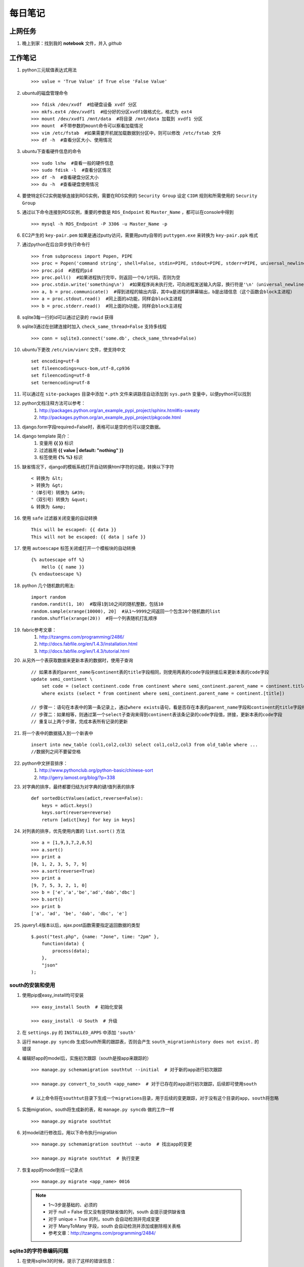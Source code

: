 ===========
每日笔记
===========

上网任务
===========

#. 晚上到家：找到我的 **notebook** 文件，并入 *github*


工作笔记
========

#. python三元赋值表达式用法 ::

    >>> value = 'True Value' if True else 'False Value'

#. ubuntu的磁盘管理命令 ::

    >>> fdisk /dev/xvdf  #给硬盘设备 xvdf 分区
    >>> mkfs.ext4 /dev/xvdf1  #给分好的分区xvdf1做格式化，格式为 ext4
    >>> mount /dev/xvdf1 /mnt/data  #将目录 /mnt/data 加载到 xvdf1 分区
    >>> mount  #不带参数的mount命令可以察看加载情况
    >>> vim /etc/fstab  #如果需要开机就加载数据到分区中，则可以修改 /etc/fstab 文件
    >>> df -h  #查看分区大小、使用情况

    
#. ubuntu下查看硬件信息的命令 ::

    >>> sudo lshw  #查看一般的硬件信息
    >>> sudo fdisk -l  #查看分区情况
    >>> df -h  #查看硬盘分区大小
    >>> du -h  #查看硬盘使用情况

#. 要使特定EC2实例能够连接到RDS实例，需要在RDS实例的 ``Security Group`` 设定 ``CIDR`` 规则和所需使用的 ``Security Group``

#. 通过以下命令连接到RDS实例，重要的参数是 ``RDS_Endpoint`` 和 ``Master_Name`` ，都可以在console中得到 ::

    >>> mysql -h RDS_Endpoint -P 3306 -u Master_Name -p

#. EC2产生的 ``key-pair.pem`` 如果是通过putty访问，需要用putty自带的 ``puttygen.exe`` 来转换为 ``key-pair.ppk`` 格式

#. 通过python在后台异步执行命令行 ::
    
    >>> from subprocess import Popen, PIPE
    >>> proc = Popen('command string', shell=False, stdin=PIPE, stdout=PIPE, stderr=PIPE, universal_newlines=True)
    >>> proc.pid  #进程的pid
    >>> proc.poll()  #如果进程执行完毕，则返回一个0/1代码，否则为空
    >>> proc.stdin.write('something\n')  #如果程序尚未执行完，可向进程发送输入内容，换行符是'\n'（universal_newlines参数）
    >>> a, b = proc.communicate()  #得到进程的输出内容，其中a是进程的屏幕输出，b是出错信息（这个函数会block主进程）
    >>> a = proc.stdout.read()  #同上面的a功能，同样会block主进程
    >>> b = proc.stderr.read()  #同上面的b功能，同样会block主进程

#. sqlite3每一行的id可以通过记录的 ``rowid`` 获得

#. sqlite3通过在创建连接时加入 ``check_same_thread=False`` 支持多线程 ::

    >>> conn = sqlite3.connect('some.db', check_same_thread=False)

#. ubuntu下更改 ``/etc/vim/vimrc`` 文件，使支持中文 ::
    
    set encoding=utf-8
    set fileencodings=ucs-bom,utf-8,cp936
    set fileencoding=utf-8
    set termencoding=utf-8

#. 可以通过在 ``site-packages`` 目录中添加 ``*.pth`` 文件来讲路径自动添加到 ``sys.path`` 变量中，以便python可以找到
#. python文档注释方法可以参考：
    #. http://packages.python.org/an_example_pypi_project/sphinx.html#is-sweaty
    #. http://packages.python.org/an_example_pypi_project/pkgcode.html

#. django.form字段required=False时，表格可以是空的也可以提交数据。

#. django template 简介：
    #. 变量用 **{{ }}** 标识
    #. 过滤器用 **{{ value | default: "nothing" }}**
    #. 标签使用 **{% %}** 标识

#. 缺省情况下，django的模板系统打开自动转换html字符的功能，转换以下字符 ::

    < 转换为 &lt;
    > 转换为 &gt;
    '（单引号）转换为 &#39;
    "（双引号）转换为 &quot;
    & 转换为 &amp;

#. 使用 ``safe`` 过滤器关闭变量的自动转换 ::
    
    This will be escaped: {{ data }}
    This will not be escaped: {{ data | safe }}

#. 使用 ``autoescape`` 标签关闭或打开一个模板块的自动转换 ::
    
    {% autoescape off %}
        Hello {{ name }}
    {% endautoescape %}

#. python 几个随机数的用法::

    import random
    random.randit(1, 10)  #取得1到10之间的随机整数，包括10
    random.sample(xrange(10000), 20]  #从1～9999之间返回一个包含20个随机数的list
    random.shuffle(xrange(20))  #将一个列表随机打乱顺序

#. fabric参考文章：
    #. http://tzangms.com/programming/2486/
    #. http://docs.fabfile.org/en/1.4.3/installation.html
    #. http://docs.fabfile.org/en/1.4.3/tutorial.html

#. 从另外一个表获取数据来更新本表的数据时，使用子查询 ::

    // 如果本表的parent_name与continent表的title字段相同，则使用两表的code字段拼接后来更新本表的code字段
    update semi_continent \
        set code = (select continent.code from continent where semi_continent.parent_name = continent.title) || code \
        where exists (select * from continent where semi_continent.parent_name = continent.[title])

    // 步骤一：语句在本表中的第一条记录上，通过where exists语句，看是否存在本表的parent_name字段和continent的title字段相等
    // 步骤二：如果相等，则通过第一个select子查询来得到continent表该条记录的code字段值，拼接，更新本表的code字段
    // 重复以上两个步骤，完成本表所有记录的更新

#. 将一个表中的数据插入到一个新表中 ::

    insert into new_table (col1,col2,col3) select col1,col2,col3 from old_table where ...
    //数据列之间不要留空格

#. python中文拼音排序：
    #. http://www.pythonclub.org/python-basic/chinese-sort
    #. http://gerry.lamost.org/blog/?p=338

#. 对字典的排序，最终都要归结为对字典的键/值列表的排序 ::

    def sortedDictValues(adict,reverse=False):
    	keys = adict.keys()
    	keys.sort(reverse=reverse)
    	return [adict[key] for key in keys]

#. 对列表的排序，优先使用内置的 ``list.sort()`` 方法 ::

    >>> a = [1,9,3,7,2,0,5]
    >>> a.sort()
    >>> print a
    [0, 1, 2, 3, 5, 7, 9]
    >>> a.sort(reverse=True)
    >>> print a
    [9, 7, 5, 3, 2, 1, 0]
    >>> b = ['e','a','be','ad','dab','dbc']
    >>> b.sort()
    >>> print b
    ['a', 'ad', 'be', 'dab', 'dbc', 'e']

#. jquery1.4版本以后，ajax.post函数需要指定返回数据的类型 ::

    $.post("test.php", {name: "Jone", time: "2pm" },
        function(data) {
            process(data);
        },
        "json"
    );

south的安装和使用
-----------------

#. 使用pip或easy_install均可安装 ::
    
    >>> easy_install South  # 初始化安装
    
    >>> easy_install -U South  # 升级

#. 在 ``settings.py`` 的 ``INSTALLED_APPS`` 中添加 ``'south'``

#. 运行 ``manage.py syncdb`` 生成South所需的跟踪表，否则会产生 ``south_migrationhistory does not exist.`` 的错误
    
#. 编辑好app的model后，实施初次跟踪（south是按app来跟踪的） ::

    >>> manage.py schemamigration southtut --initial  # 对于新的app进行初次跟踪

    >>> manage.py convert_to_south <app_name>  # 对于已存在的app进行初次跟踪，后续即可使用south

    # 以上命令将在southtut目录下生成一个migrations目录，用于后续的变更跟踪，对于没有这个目录的app，south将忽略
    
#. 实施migration，south将生成新的表，和 ``manage.py syncdb`` 做的工作一样 ::

    >>> manage.py migrate southtut

#. 对model进行修改后，用以下命令执行migration ::
    
    >>> manage.py schemamigration southtut --auto  # 找出app的变更

    >>> manage.py migrate southtut  # 执行变更

#. 恢复app的model到任一记录点 ::

    >>> manage.py migrate <app_name> 0016

  .. note ::

    * 1～3步是基础的、必须的
    * 对于 null = False 但又没有提供缺省值的列，south 会提示提供缺省值
    * 对于 unique = True 的列，south 会自动检测并完成变更
    * 对于 ManyToMany 字段，south 会自动检测并添加或删除相关表格
    * 参考文章：http://tzangms.com/programming/2484/


sqlite3的字符串编码问题
-----------------------

#. 在使用sqlite3的时候，提示了这样的错误信息： ::

    ErrorCode: You must not use 8-bit bytestrings unless you use a text_factory that can interpret 8-bit bytestrings (like text_factory = str). 
    It is highly recommended that you instead just switch your application to Unicode strings.

#. 使用 ``conn.text_factory`` 来解决： ::
  
    import sqlite3
    self.conn = sqlite3.connect(datafile)
    self.conn.text_factory = 'utf-8'  # 这是关键，取值可以是utf-8/str等
    # sqlite3的blob字段是编码透明的，存进去什么，取出来就是什么，可以用来存储文件、大段文字、html页面数据等

.. note::

    参考文件：http://python.6.n6.nabble.com/CPyUG-sqlite3-td2828909.html

在Scrapy项目中使用代理
----------------------
#. 在项目的配置文件中加入代理列表（数组） ::

    PROXIES = [
        {'ip_port': 'xx.xx.xx.xx:xxxx', 'user_pass': 'foo:bar'},
        {'ip_port': 'PROXY2_IP:PORT_NUMBER', 'user_pass': 'username:password'},
        {'ip_port': 'PROXY3_IP:PORT_NUMBER', 'user_pass': ''},
    ]

#. 在项目根目录中添加 ``middlewares.py`` ，添加以下内容： ::

    import base64
    import random
    from settings import PROXIES

    class ProxyMiddleware(object):
        def process_request(self, request, spider):
            proxy = random.choice(PROXIES)
            if proxy['user_pass'] is not None:
                request.meta['proxy'] = "http://%s" % proxy['ip_port']
                encoded_user_pass = base64.encodestring(proxy['user_pass'])
                request.headers['Proxy-Authorization'] = 'Basic ' + encoded_user_pass
            else:
                request.meta['proxy'] = "http://%s" % proxy['ip_port']

#. 在项目配置文件 ``settings.py`` 中添加以下内容： ::

    DOWNLOADER_MIDDLEWARES = {
        'scrapy.contrib.downloadermiddleware.httpproxy.HttpProxyMiddleware': 110,
        'project_name.middlewares.ProxyMiddleware': 100,
    }

#. 代理的测试，增加一个用于测试的 **Spider** ，代码如下： ::

    from scrapy.spider import BaseSpider
    from scrapy.contrib.spiders import CrawlSpider, Rule
    from scrapy.http import Request

    class TestSpider(CrawlSpider):
        name = "test"
        domain_name = "whatismyip.com"
        # The following url is subject to change, you can get the last updated one from here :
        # http://www.whatismyip.com/faq/automation.asp
        start_urls = ["http://automation.whatismyip.com/n09230945.asp"]

        def parse(self, response):
            open('test.html', 'wb').write(response.body)

#. 参考文档：
    * http://mahmoud.abdel-fattah.net/2012/04/07/using-scrapy-with-proxies/
    * http://mahmoud.abdel-fattah.net/2012/04/16/using-scrapy-with-different-many-proxies/
    * `代理资源1 <http://proxymesh.com/pricing/>`_
    * `代理资源2 <http://squidproxies.com>`_

处理静态文件的步骤（使用开发服务器时）
-----------------------------------------------------------

#. django缺省会在项目根目录，以及每个app的static目录下找静态文件
#. settings.py - 在INSTALLED_APPS中加入django.contrib.staticfiles
#. urls.py ::

    from django.contrib.staticfiles.urls import staticfiles_urlpatterns
    urlpatterns += staticfiles_urlpatterns()

#. 模板中可以使用绝对路径来引用静态文件，或通过{{ STATIC_URL }}，后者需要确保在views中使用了RequestContext

github 使用技巧
------------------------------------------
#. 打开git shell的颜色高亮 ::

    >>> git config --global color.ui "auto"

#. 打开git的图形界面（自带的） ::

    >>> git gui

其他
===========

#. 源代码高亮示例 ::

    def say_hello():
        print 'aldslfjfdsa'

    def asdlfj():
        print 'ok'

#. 引用示例 ::

    Finished: An initial directory structure has been created.

    You should now populate your master file .\source\index.rst and create other documentation
    source files. Use the sphinx-build command to build the docs, like so:
       sphinx-build -b builder .\source .\build
    where "builder" is one of the supported builders, e.g. html, latex or linkcheck.

#. note & warning

  .. note::
    Finished: An initial directory structure has been created.

  .. warning::
    Finished: An initial directory structure has been created.

#. 链接

    * http://docutils.sourceforge.net/rst.html
    * http://docutils.sourceforge.net/docs/user/rst/quickref.html
    * `参考图 <http://docutils.sourceforge.net/docs/user/rst/cheatsheet.txt>`_
    * 去看看 `上网任务`_

    这是一个inline：``from django import *``

#. 引用python文档内容

    我喜欢 :mod:`doctest` 模块，里面有一个 :class:`models.Place` 的类，这是一个函数 :func:`baseinfo.views.get_parent_info`
